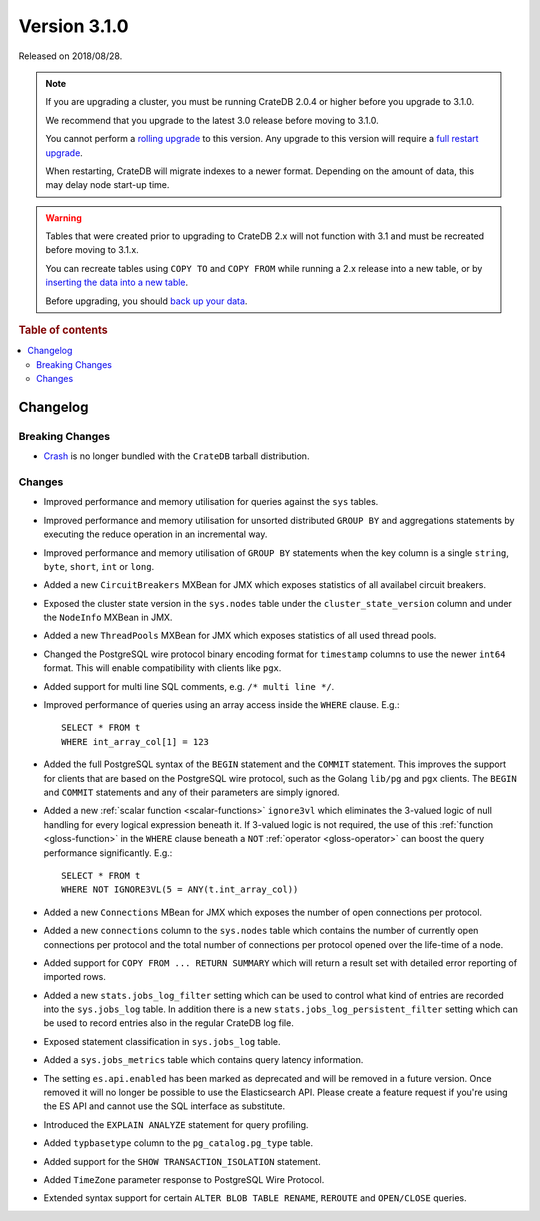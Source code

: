 .. _version_3.1.0:

=============
Version 3.1.0
=============

Released on 2018/08/28.

.. NOTE::

    If you are upgrading a cluster, you must be running CrateDB 2.0.4 or higher
    before you upgrade to 3.1.0.

    We recommend that you upgrade to the latest 3.0 release before moving to
    3.1.0.

    You cannot perform a `rolling upgrade`_ to this version. Any upgrade to
    this version will require a `full restart upgrade`_.

    When restarting, CrateDB will migrate indexes to a newer format. Depending
    on the amount of data, this may delay node start-up time.

.. WARNING::

    Tables that were created prior to upgrading to CrateDB 2.x will not
    function with 3.1 and must be recreated before moving to 3.1.x.

    You can recreate tables using ``COPY TO`` and ``COPY FROM`` while running a
    2.x release into a new table, or by `inserting the data into a new table`_.

    Before upgrading, you should `back up your data`_.

.. _rolling upgrade: https://crate.io/docs/crate/howtos/en/latest/admin/rolling-upgrade.html
.. _full restart upgrade: https://crate.io/docs/crate/howtos/en/latest/admin/full-restart-upgrade.html
.. _back up your data: https://crate.io/docs/crate/reference/en/latest/admin/snapshots.html
.. _inserting the data into a new table: https://crate.io/docs/crate/reference/en/latest/admin/system-information.html#tables-need-to-be-recreated

.. rubric:: Table of contents

.. contents::
   :local:


Changelog
=========


Breaking Changes
----------------

- `Crash`_ is no longer bundled with the ``CrateDB`` tarball distribution.


Changes
-------

- Improved performance and memory utilisation for queries against the ``sys``
  tables.

- Improved performance and memory utilisation for unsorted distributed ``GROUP
  BY`` and aggregations statements by executing the reduce operation in an
  incremental way.

- Improved performance and memory utilisation of ``GROUP BY`` statements when
  the key column is a single ``string``, ``byte``, ``short``, ``int`` or
  ``long``.

- Added a new ``CircuitBreakers`` MXBean for JMX which exposes statistics of
  all availabel circuit breakers.

- Exposed the cluster state version in the ``sys.nodes`` table under the
  ``cluster_state_version`` column and under the ``NodeInfo`` MXBean in JMX.

- Added a new ``ThreadPools`` MXBean for JMX which exposes statistics of all
  used thread pools.

- Changed the PostgreSQL wire protocol binary encoding format for ``timestamp``
  columns to use the newer ``int64`` format. This will enable compatibility
  with clients like ``pgx``.

- Added support for multi line SQL comments, e.g. ``/* multi line */``.

- Improved performance of queries using an array access inside the ``WHERE``
  clause. E.g.::

      SELECT * FROM t
      WHERE int_array_col[1] = 123

- Added the full PostgreSQL syntax of the ``BEGIN`` statement and the
  ``COMMIT`` statement. This improves the support for clients that are based on
  the PostgreSQL wire protocol, such as the Golang ``lib/pg`` and ``pgx``
  clients. The ``BEGIN`` and ``COMMIT`` statements and any of their parameters
  are simply ignored.

- Added a new :ref:`scalar function <scalar-functions>` ``ignore3vl`` which
  eliminates the 3-valued logic of null handling for every logical expression
  beneath it. If 3-valued logic is not required, the use of this :ref:`function
  <gloss-function>` in the ``WHERE`` clause beneath a ``NOT`` :ref:`operator
  <gloss-operator>` can boost the query performance significantly. E.g.::

      SELECT * FROM t
      WHERE NOT IGNORE3VL(5 = ANY(t.int_array_col))

- Added a new ``Connections`` MBean for JMX which exposes the number of open
  connections per protocol.

- Added a new ``connections`` column to the ``sys.nodes`` table which contains
  the number of currently open connections per protocol and the total number of
  connections per protocol opened over the life-time of a node.

- Added support for ``COPY FROM ... RETURN SUMMARY`` which will return a result
  set with detailed error reporting of imported rows.

- Added a new ``stats.jobs_log_filter`` setting which can be used to control
  what kind of entries are recorded into the ``sys.jobs_log`` table.  In
  addition there is a new ``stats.jobs_log_persistent_filter`` setting which
  can be used to record entries also in the regular CrateDB log file.

- Exposed statement classification in ``sys.jobs_log`` table.

- Added a ``sys.jobs_metrics`` table which contains query latency information.

- The setting ``es.api.enabled`` has been marked as deprecated and will be
  removed in a future version. Once removed it will no longer be possible to
  use the Elasticsearch API. Please create a feature request if you're using
  the ES API and cannot use the SQL interface as substitute.

- Introduced the ``EXPLAIN ANALYZE`` statement for query profiling.

- Added ``typbasetype`` column to the ``pg_catalog.pg_type`` table.

- Added support for the ``SHOW TRANSACTION_ISOLATION`` statement.

- Added ``TimeZone`` parameter response to PostgreSQL Wire Protocol.

- Extended syntax support for certain ``ALTER BLOB TABLE RENAME``, ``REROUTE``
  and ``OPEN/CLOSE`` queries.


.. _Crash: https://crate.io/docs/crate/crash/en/latest/
